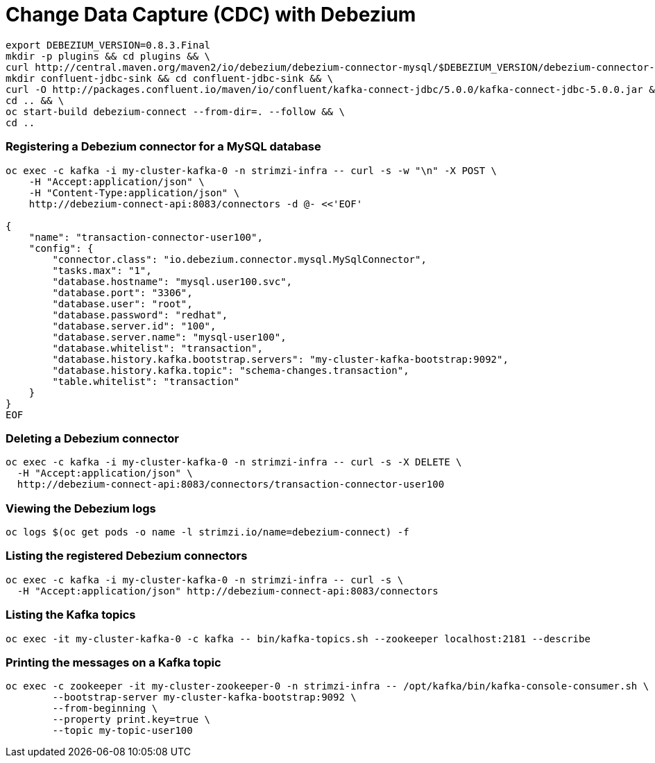 # Change Data Capture (CDC) with Debezium

[source,bash]
----
export DEBEZIUM_VERSION=0.8.3.Final
mkdir -p plugins && cd plugins && \
curl http://central.maven.org/maven2/io/debezium/debezium-connector-mysql/$DEBEZIUM_VERSION/debezium-connector-mysql-$DEBEZIUM_VERSION-plugin.tar.gz | tar xz; \
mkdir confluent-jdbc-sink && cd confluent-jdbc-sink && \
curl -O http://packages.confluent.io/maven/io/confluent/kafka-connect-jdbc/5.0.0/kafka-connect-jdbc-5.0.0.jar && \
cd .. && \
oc start-build debezium-connect --from-dir=. --follow && \
cd ..
----

### Registering a Debezium connector for a MySQL database

[source,bash]
----
oc exec -c kafka -i my-cluster-kafka-0 -n strimzi-infra -- curl -s -w "\n" -X POST \
    -H "Accept:application/json" \
    -H "Content-Type:application/json" \
    http://debezium-connect-api:8083/connectors -d @- <<'EOF'

{
    "name": "transaction-connector-user100",
    "config": {
        "connector.class": "io.debezium.connector.mysql.MySqlConnector",
        "tasks.max": "1",
        "database.hostname": "mysql.user100.svc",
        "database.port": "3306",
        "database.user": "root",
        "database.password": "redhat",
        "database.server.id": "100",
        "database.server.name": "mysql-user100",
        "database.whitelist": "transaction",
        "database.history.kafka.bootstrap.servers": "my-cluster-kafka-bootstrap:9092",
        "database.history.kafka.topic": "schema-changes.transaction",
	"table.whitelist": "transaction"
    }
}
EOF
----

### Deleting a Debezium connector

[source,bash]
----
oc exec -c kafka -i my-cluster-kafka-0 -n strimzi-infra -- curl -s -X DELETE \
  -H "Accept:application/json" \
  http://debezium-connect-api:8083/connectors/transaction-connector-user100
----

### Viewing the Debezium logs

[source,bash]
----
oc logs $(oc get pods -o name -l strimzi.io/name=debezium-connect) -f
----

### Listing the registered Debezium connectors

[source,bash]
----
oc exec -c kafka -i my-cluster-kafka-0 -n strimzi-infra -- curl -s \
  -H "Accept:application/json" http://debezium-connect-api:8083/connectors
----

### Listing the Kafka topics

[source,bash]
----
oc exec -it my-cluster-kafka-0 -c kafka -- bin/kafka-topics.sh --zookeeper localhost:2181 --describe
----

### Printing the messages on a Kafka topic

[source,bash]
----
oc exec -c zookeeper -it my-cluster-zookeeper-0 -n strimzi-infra -- /opt/kafka/bin/kafka-console-consumer.sh \
	--bootstrap-server my-cluster-kafka-bootstrap:9092 \
	--from-beginning \
	--property print.key=true \
	--topic my-topic-user100
----
